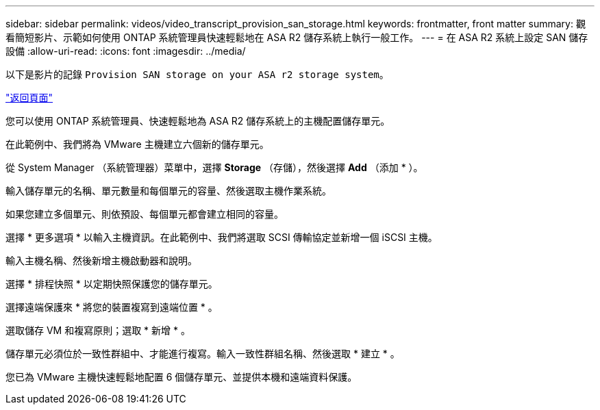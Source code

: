---
sidebar: sidebar 
permalink: videos/video_transcript_provision_san_storage.html 
keywords: frontmatter, front matter 
summary: 觀看簡短影片、示範如何使用 ONTAP 系統管理員快速輕鬆地在 ASA R2 儲存系統上執行一般工作。 
---
= 在 ASA R2 系統上設定 SAN 儲存設備
:allow-uri-read: 
:icons: font
:imagesdir: ../media/


[role="lead"]
以下是影片的記錄 `Provision SAN storage on your ASA r2 storage system`。

link:videos-common-tasks.html#video_transcript_return_provision_san_storage["返回頁面"]

您可以使用 ONTAP 系統管理員、快速輕鬆地為 ASA R2 儲存系統上的主機配置儲存單元。

在此範例中、我們將為 VMware 主機建立六個新的儲存單元。

從 System Manager （系統管理器）菜單中，選擇 *Storage* （存儲），然後選擇 *Add* （添加 * ）。

輸入儲存單元的名稱、單元數量和每個單元的容量、然後選取主機作業系統。

如果您建立多個單元、則依預設、每個單元都會建立相同的容量。

選擇 * 更多選項 * 以輸入主機資訊。在此範例中、我們將選取 SCSI 傳輸協定並新增一個 iSCSI 主機。

輸入主機名稱、然後新增主機啟動器和說明。

選擇 * 排程快照 * 以定期快照保護您的儲存單元。

選擇遠端保護來 * 將您的裝置複寫到遠端位置 * 。

選取儲存 VM 和複寫原則；選取 * 新增 * 。

儲存單元必須位於一致性群組中、才能進行複寫。輸入一致性群組名稱、然後選取 * 建立 * 。

您已為 VMware 主機快速輕鬆地配置 6 個儲存單元、並提供本機和遠端資料保護。
